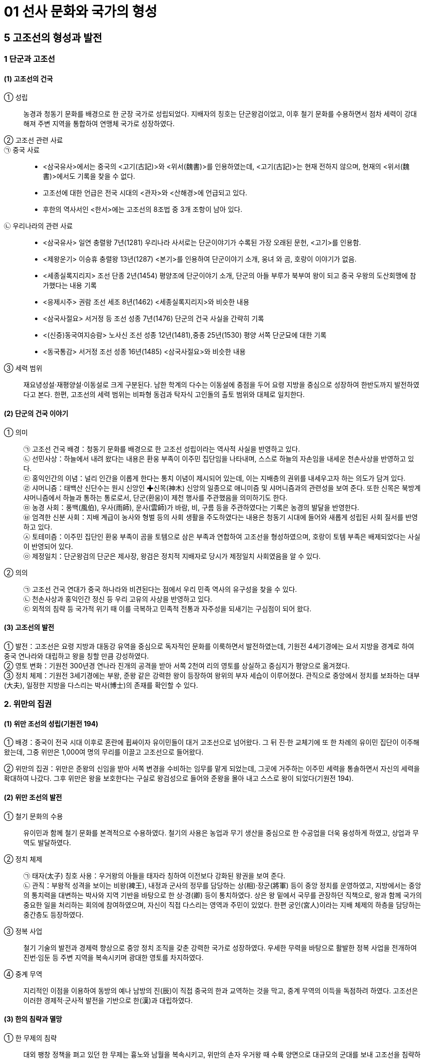 = 01 선사 문화와 국가의 형성

== 5 고조선의 형성과 발전

=== 1 단군과 고조선

==== (1) 고조선의 건국

① 성립::
농경과 청동기 문화를 배경으로 한 군장 국가로 성립되었다. 지배자의 칭호는 단군왕검이었고, 이후 철기 문화를 수용하면서 점차 세력이 강대해져 주변 지역을 통합하여 연맹체 국가로 성장하였다. +

② 고조선 관련 사료::

㉠ 중국 사료::
* <삼국유사>에서는 중국의 <고기(古記)>와 <위서(魏書)>를 인용하였는데, <고기(古記)>는 현재 전하지 않으며, 현재의 <위서(魏書)>에서도 기록을 찾을 수 없다. 
* 고조선에 대한 언급은 전국 시대의 <관자>와 <산해경>에 언급되고 있다. 
* 후한의 역사서인 <한서>에는 고조선의 8조법 중 3개 조항이 남아 있다. +

㉡ 우리나라의 관련 사료::

* <삼국유사> 일연 충렬왕 7년(1281) 우리나라 사서로는 단군이야기가 수록된 가장 오래된 문헌, <고기>를 인용함.
* <제왕운기> 이승휴 충렬왕 13년(1287) <본기>를 인용하여 단군이야기 소개, 웅녀
와 곰, 호랑이 이야기가 없음.
* <세종실록지리지> 조선 단종 2년(1454) 평양조에 단군이야기 소개, 단군의 아들 부루가 북부여 왕이 되고 중국 우왕의 도산회맹에 참가했다는 내용 기록
* <응제시주> 권람 조선 세조 8년(1462) <세종실록지리지>와 비슷한 내용
* <삼국사절요> 서거정 등 조선 성종 7년(1476) 단군의 건국 사실을 간략히 기록
* <(신증)동국여지승람> 노사신 조선 성종 12년(1481),중종 25년(1530) 평양 서쪽 단군묘에 대한 기록
* <동국통감> 서거정 조선 성종 16년(1485) <삼국사절요>와 비슷한 내용

③ 세력 범위::
재요녕성설·재평양설·이동설로 크게 구분된다. 남한 학계의 다수는 이동설에 중점을 두어 요령 지방을 중심으로 성장하여 한반도까지 발전하였다고 본다. 한편, 고조선의 세력 범위는 비파형 동검과 탁자식 고인돌의 출토 범위와 대체로 일치한다.

==== (2) 단군의 건국 이야기

① 의미::
㉠ 고조선 건국 배경：청동기 문화를 배경으로 한 고조선 성립이라는 역사적 사실을 반영하고 있다. +
㉡ 선민사상：하늘에서 내려 왔다는 내용은 환웅 부족이 이주민 집단임을 나타내며, 스스로 하늘의 자손임을 내세운 천손사상을 반영하고 있다. +
㉢ 홍익인간의 이념：널리 인간을 이롭게 한다는 통치 이념이 제시되어 있는데, 이는 지배층의 권위를 내세우고자 하는 의도가 담겨 있다. +
㉣ 샤머니즘：태백산 신단수는 원시 신앙인 ✚신목(神木) 신앙의 일종으로 애니미즘 및 샤머니즘과의 관련성을 보여 준다. 또한 신목은 북방계 샤머니즘에서 하늘과 통하는 통로로서, 단군(환웅)이 제천 행사를 주관했음을 의미하기도 한다. +
㉤ 농경 사회：풍백(風伯), 우사(雨師), 운사(雲師)가 바람, 비, 구름 등을 주관하였다는 기록은 농경의 발달을 반영한다. +
㉥ 엄격한 신분 사회：지배 계급이 농사와 형벌 등의 사회 생활을 주도하였다는 내용은 청동기 시대에 들어와 새롭게 성립된 사회 질서를 반영하고 있다. +
㉦ 토테미즘：이주민 집단인 환웅 부족이 곰을 토템으로 삼은 부족과 연합하여 고조선을 형성하였으며, 호랑이 토템 부족은 배제되었다는 사실이 반영되어 있다. +
㉧ 제정일치：단군왕검의 단군은 제사장, 왕검은 정치적 지배자로 당시가 제정일치 사회였음을 알 수 있다.

② 의의::
㉠ 고조선 건국 연대가 중국 하나라와 비견된다는 점에서 우리 민족 역사의 유구성을 찾을 수 있다. +
㉡ 천손사상과 홍익인간 정신 등 우리 고유의 사상을 반영하고 있다. +
㉢ 외적의 침략 등 국가적 위기 때 이를 극복하고 민족적 전통과 자주성을 되새기는 구심점이 되어 왔다.

==== (3) 고조선의 발전
① 발전：고조선은 요령 지방과 대동강 유역을 중심으로 독자적인 문화를 이룩하면서 발전하였는데, 기원전 4세기경에는 요서 지방을 경계로 하여 중국 연나라와 대립하고 왕을 칭할 만큼 강성하였다. +
② 영토 변화：기원전 300년경 연나라 진개의 공격을 받아 서쪽 2천여 리의 영토를 상실하고 중심지가 평양으로 옮겨졌다. +
③ 정치 체제：기원전 3세기경에는 부왕, 준왕 같은 강력한 왕이 등장하여 왕위의 부자 세습이 이루어졌다. 관직으로 중앙에서 정치를 보좌하는 대부(大夫), 일정한 지방을 다스리는 박사(博士)의 존재를 확인할 수 있다. +

=== 2. 위만의 집권

==== (1) 위만 조선의 성립(기원전 194)

① 배경：중국이 전국 시대 이후로 혼란에 휩싸이자 유이민들이 대거 고조선으로 넘어왔다. 그 뒤 진·한 교체기에 또 한 차례의 유이민 집단이 이주해 왔는데, 그중 위만은 1,000여 명의 무리를 이끌고 고조선으로 들어왔다.

② 위만의 집권：위만은 준왕의 신임을 받아 서쪽 변경을 수비하는 임무를 맡게 되었는데, 그곳에 거주하는 이주민 세력을 통솔하면서 자신의 세력을 확대하여 나갔다. 그후 위만은 왕을 보호한다는 구실로 왕검성으로 들어와 준왕을 몰아 내고 스스로 왕이 되었다(기원전 194).

==== (2) 위만 조선의 발전

① 철기 문화의 수용::
유이민과 함께 철기 문화를 본격적으로 수용하였다. 철기의 사용은 농업과 무기 생산을 중심으로 한 수공업을 더욱 융성하게 하였고, 상업과 무역도 발달하였다. +

② 정치 체제::
㉠ 태자(太子) 칭호 사용：우거왕의 아들을 태자라 칭하여 이전보다 강화된 왕권을 보여 준다. +
㉡ 관직：부왕적 성격을 보이는 비왕(裨王), 내정과 군사의 정무를 담당하는 상(相)·장군(將軍) 등이 중앙 정치를 운영하였고, 지방에서는 중앙의 통치력을 대변하는 박사와 지역 기반을 바탕으로 한 상·경(卿) 등이 통치하였다. 상은 왕 밑에서 국무를 관장하던 직책으로, 왕과 함께 국가의 중요한 일을 처리하는 회의에 참여하였으며, 자신이 직접 다스리는 영역과 주민이 있었다. 한편 궁인(宮人)이라는 지배 체제의 하층을 담당하는 중간층도 등장하였다. +

③ 정복 사업::
철기 기술의 발전과 경제력 향상으로 중앙 정치 조직을 갖춘 강력한 국가로 성장하였다. 우세한 무력을 바탕으로 활발한 정복 사업을 전개하여 진번·임둔 등 주변 지역을 복속시키며 광대한 영토를 차지하였다. +

④ 중계 무역::
지리적인 이점을 이용하여 동방의 예나 남방의 진(辰)이 직접 중국의 한과 교역하는 것을 막고, 중계 무역의 이득을 독점하려 하였다. 고조선은 이러한 경제적·군사적 발전을 기반으로 한(漢)과 대립하였다.

==== (3) 한의 침략과 멸망

① 한 무제의 침략::
대외 팽창 정책을 펴고 있던 한 무제는 흉노와 남월을 복속시키고, 위만의 손자 우거왕 때 수륙 양면으로 대규모의 군대를 보내 고조선을 침략하였다. +

② 고조선 멸망::
고조선은 1차의 접전(패수)에서 대승을 거두었다. 이후 약 1년에 걸쳐 한의 군대에 맞서 완강하게 대항하였으나, 결국 장기간의 전쟁으로 지배층의 내분이 일어나 왕검성이 함락되어 멸망하였다(기원전 108). +

③ 한 군현 설치::
한(漢)은 고조선의 일부 지역에 4개의 군(임둔·진번·현도·낙랑군)을 설치하여 지배하고자 하였으나, 토착민의 강력한 반발에 부딪혔다. 이후 3개 군은 토착민의 저항으로 쫓겨가거나 폐지되었고, 낙랑군은 313년 고구려의 공격을 받아 축출되었다. +

(4) 위만 조선의 의미::
위만은 고조선으로 들어올 때 상투를 틀고 조선인의 옷을 입고 있었고, 왕이 된 뒤에도 나라 이름을 그대로 조선이라 하였다. 그의 정권에는 토착민(조선인) 출신으로 높은 지위에 오른 자가 많았다. 이를 통해 위만 조선이 단군 조선을 계승하였음을 알 수 있다.

=== 3. 고조선의 사회

==== (1) 생활 모습

① 시대 배경::
청동기 문화를 기반으로 성립되어 철기 문화를 수용하며 발전하였다. 초기에는 돌무지무덤이나 고인돌, 후기에는 널무덤과 돌널무덤을 축조하였다. 특히 비교적 초기의 것으로 보이는 요동 반도의 강상 무덤과 누상 무덤에서는 대규모 순장의 흔적이 발견되었다.

② 생활::
채소를 소금에 절여먹었고, 농민들은 대나무 그릇을 사용하였다. 도시의 관리나 상인은 술잔 같은 그릇을 사용했다고 하여 도시가 형성되었음을 알 수 있다. 한편 우리나라 최초의 시가인 공무도하가가 이 시기에 불려졌다.

==== (2) 8조법

① 후한 때 편찬된 반고의 <한서(漢書)> 지리지(地理志)에 고조선의 8조법 중 3개 조목의 내용을 전하고 있다. +
② 발달된 생산력을 기초로 사유 재산제가 확립되었고, 노동력과 사유 재산을 보호하였다. 노비의 존재와 형벌권을 행사하는 통치자 계급이 분화되었고, 가족 제도에서는 가부장적 성향이 강화되고 있었다.

==== (3) 한 군현 설치 이후

① 고조선 유민들이 한의 지배에 반발했고, 고구려의 공격으로 진번과 임둔은 금방 폐지되었다. 이런 상황에서 한 군현은 엄한 율령을 시행하여 자신들의 생명과 재산을 보호하려 하였다. 그에 따라 법 조항도 60여 조로 증가하였고, 풍속도 각박해져 갔다. +
② 비교적 오래 존속한 낙랑에서는 중국과 고조선 문화가 융합하여 합장묘나 박산로(중국 산둥 성에 있는 박산의 모양을 본뜬 향로) 등 독특한 특징이 나타나기도 하였다. 그리고 가장 오래된 금석문인 점제현 신사비가 발견되었다.

